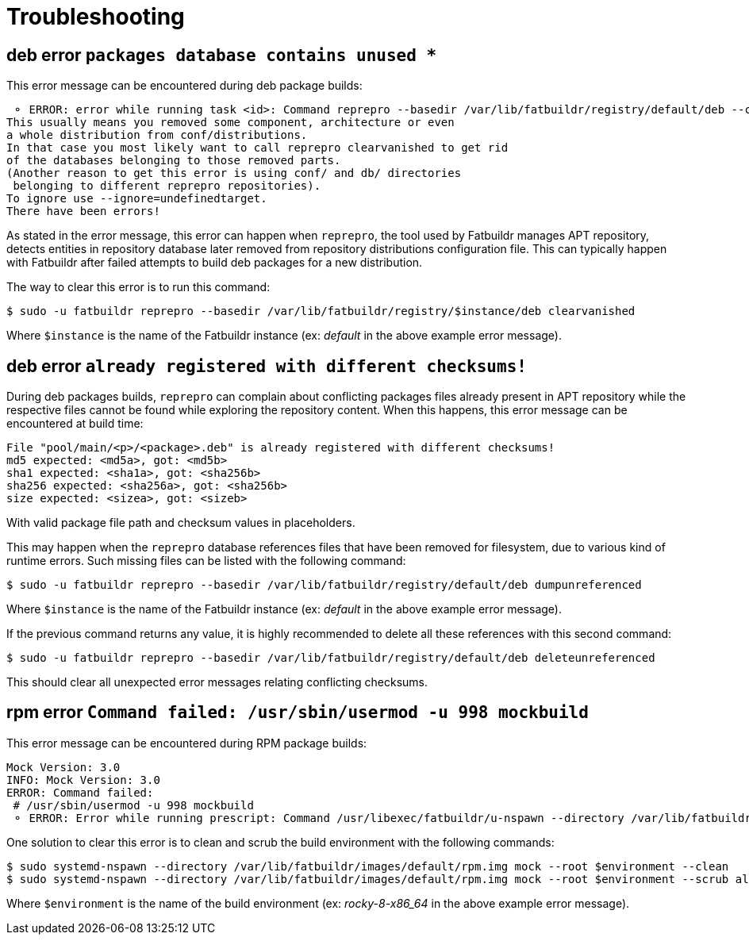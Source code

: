 = Troubleshooting

== deb error `packages database contains unused *`

This error message can be encountered during deb package builds:

[source]
----
 ⚬ ERROR: error while running task <id>: Command reprepro --basedir /var/lib/fatbuildr/registry/default/deb --component main --list-format '${$architecture}|${version}\n' list bullseye fatbuildr failed with exit code 255: Error: packages database contains unused 'ubuntu22.04|main|amd64' database.
This usually means you removed some component, architecture or even
a whole distribution from conf/distributions.
In that case you most likely want to call reprepro clearvanished to get rid
of the databases belonging to those removed parts.
(Another reason to get this error is using conf/ and db/ directories
 belonging to different reprepro repositories).
To ignore use --ignore=undefinedtarget.
There have been errors!
----

As stated in the error message, this error can happen when `reprepro`, the tool
used by Fatbuildr manages APT repository, detects entities in repository
database later removed from repository distributions configuration file. This
can typically happen with Fatbuildr after failed attempts to build deb packages
for a new distribution.

The way to clear this error is to run this command:

[source,shell]
----
$ sudo -u fatbuildr reprepro --basedir /var/lib/fatbuildr/registry/$instance/deb clearvanished
----

Where `$instance` is the name of the Fatbuildr instance (ex: _default_ in the
above example error message).

== deb error `already registered with different checksums!`

During deb packages builds, `reprepro` can complain about conflicting packages
files already present in APT repository while the respective files cannot be
found while exploring the repository content. When this happens, this error
message can be encountered at build time:

[source]
----
File "pool/main/<p>/<package>.deb" is already registered with different checksums!
md5 expected: <md5a>, got: <md5b>
sha1 expected: <sha1a>, got: <sha256b>
sha256 expected: <sha256a>, got: <sha256b>
size expected: <sizea>, got: <sizeb>
----

With valid package file path and checksum values in placeholders.

This may happen when the `reprepro` database references files that have been
removed for filesystem, due to various kind of runtime errors. Such missing
files can be listed with the following command:

[source,shell]
----
$ sudo -u fatbuildr reprepro --basedir /var/lib/fatbuildr/registry/default/deb dumpunreferenced
----

Where `$instance` is the name of the Fatbuildr instance (ex: _default_ in the
above example error message).

If the previous command returns any value, it is highly recommended to delete
all these references with this second command:

[source,shell]
----
$ sudo -u fatbuildr reprepro --basedir /var/lib/fatbuildr/registry/default/deb deleteunreferenced
----

This should clear all unexpected error messages relating conflicting checksums.

== rpm error `Command failed: /usr/sbin/usermod -u 998 mockbuild`

This error message can be encountered during RPM package builds:

[source]
----
Mock Version: 3.0
INFO: Mock Version: 3.0
ERROR: Command failed: 
 # /usr/sbin/usermod -u 998 mockbuild
 ⚬ ERROR: Error while running prescript: Command /usr/libexec/fatbuildr/u-nspawn --directory /var/lib/fatbuildr/images/default/rpm.img --bind /usr/share/fatbuildr/images/rpm --bind /usr/share/fatbuildr/images/common --quiet --register=no --keep-unit --user fatbuildr --bind /var/lib/fatbuildr/queue/a10e8176-677d-4afd-bfdc-ff99e47708fd --bind /var/cache/fatbuildr/default/fatbuildr --bind /var/lib/fatbuildr/registry/default/rpm mock --root rocky-8-x86_64 --enable-plugin fatbuildr_derivatives --plugin-option fatbuildr_derivatives:repo=/var/lib/fatbuildr/registry/default/rpm --plugin-option fatbuildr_derivatives:distribution=el8 --plugin-option fatbuildr_derivatives:derivatives=main --plugin-option fatbuildr_derivatives:keyring=/var/lib/fatbuildr/queue/a10e8176-677d-4afd-bfdc-ff99e47708fd/keyring.asc --dnf-cmd install wget failed with exit code 8
----

One solution to clear this error is to clean and scrub the build environment
with the following commands:

[source,shell]
----
$ sudo systemd-nspawn --directory /var/lib/fatbuildr/images/default/rpm.img mock --root $environment --clean
$ sudo systemd-nspawn --directory /var/lib/fatbuildr/images/default/rpm.img mock --root $environment --scrub all
----

Where `$environment` is the name of the build environment (ex: _rocky-8-x86_64_
in the above example error message).
